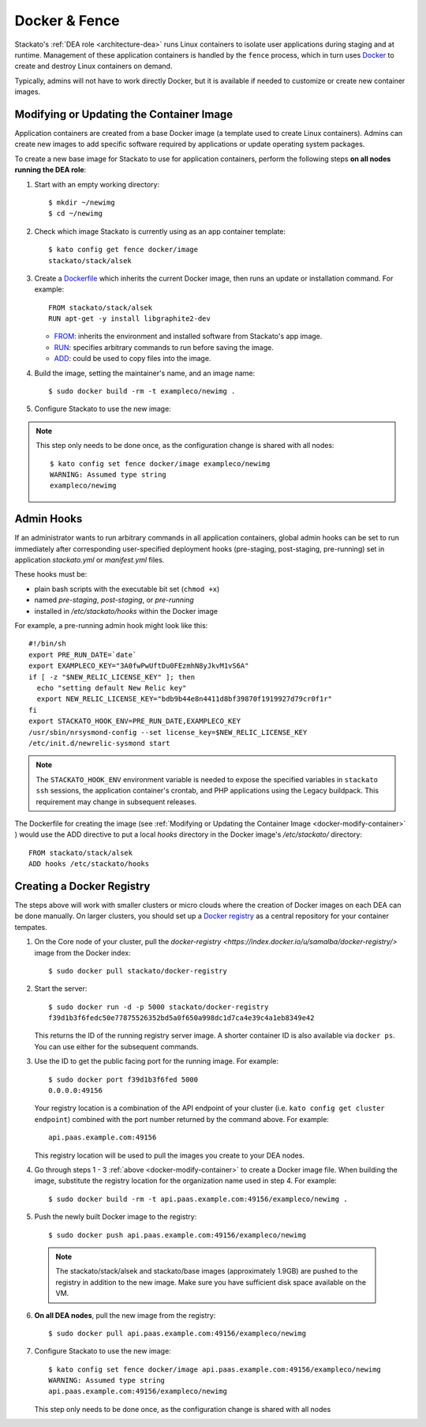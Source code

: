.. _docker:

Docker & Fence
==============

Stackato's :ref:`DEA role <architecture-dea>` runs Linux containers to
isolate user applications during staging and at runtime. Management of
these application containers is handled by the ``fence`` process, which
in turn uses `Docker <http://docs.docker.io/en/latest/>`__ to create and
destroy Linux containers on demand.

Typically, admins will not have to work directly Docker, but it is
available if needed to customize or create new container images.


.. _docker-modify-container:

.. index:: Modifying the Container Image
.. index:: Updating the Conatiner Image

Modifying or Updating the Container Image
-----------------------------------------

Application containers are created from a base Docker image (a template
used to create Linux containers). Admins can create new images to add
specific software required by applications or update operating system
packages.

To create a new base image for Stackato to use for application
containers, perform the following steps **on all nodes running the DEA
role**:

1. Start with an empty working directory::

    $ mkdir ~/newimg
    $ cd ~/newimg

2. Check which image Stackato is currently using as an app container
   template::
  
    $ kato config get fence docker/image
    stackato/stack/alsek
  
3. Create a `Dockerfile <http://docs.docker.io/en/latest/use/builder/>`_
   which inherits the current Docker image, then runs an update or
   installation command. For example::

    FROM stackato/stack/alsek
    RUN apt-get -y install libgraphite2-dev

   * `FROM <http://docs.docker.io/en/latest/use/builder/#from>`__:
     inherits the environment and installed software from Stackato's app
     image.
   * `RUN <http://docs.docker.io/en/latest/use/builder/#run>`__:
     specifies arbitrary commands to run before saving the image.
   * `ADD <http://docs.docker.io/en/latest/use/builder/#add>`__: could
     be used to copy files into the image.
     

4. Build the image, setting the maintainer's name, and an image name::

    $ sudo docker build -rm -t exampleco/newimg .

5. Configure Stackato to use the new image:

.. note::

  This step only needs to be done once, as the configuration change is
  shared with all nodes::

    $ kato config set fence docker/image exampleco/newimg
    WARNING: Assumed type string
    exampleco/newimg


.. index:: Admin Hooks
.. index:: Global Hooks

.. _docker-admin-hooks:

Admin Hooks
-----------

If an administrator wants to run arbitrary commands in all application
containers, global admin hooks can be set to run immediately after
corresponding user-specified deployment hooks (pre-staging,
post-staging, pre-running) set in application *stackato.yml* or
*manifest.yml* files.

These hooks must be:

* plain bash scripts with the executable bit set (``chmod +x``) 
* named *pre-staging*, *post-staging*, or *pre-running* 
* installed in */etc/stackato/hooks* within the Docker image

For example, a pre-running admin hook might look like this::

  #!/bin/sh
  export PRE_RUN_DATE=`date`
  export EXAMPLECO_KEY="3A0fwPwUftDu0FEzmhN8yJkvM1vS6A"
  if [ -z "$NEW_RELIC_LICENSE_KEY" ]; then
    echo "setting default New Relic key"
    export NEW_RELIC_LICENSE_KEY="bdb9b44e8n4411d8bf39870f1919927d79cr0f1r"
  fi
  export STACKATO_HOOK_ENV=PRE_RUN_DATE,EXAMPLECO_KEY
  /usr/sbin/nrsysmond-config --set license_key=$NEW_RELIC_LICENSE_KEY
  /etc/init.d/newrelic-sysmond start

.. note::
  The ``STACKATO_HOOK_ENV`` environment variable is needed to expose the
  specified variables in ``stackato ssh`` sessions, the application
  container's crontab, and PHP applications using the Legacy buildpack.
  This requirement may change in subsequent releases. 

The Dockerfile for creating the image (see :ref:`Modifying or Updating
the Container Image <docker-modify-container>` ) would use the ADD
directive to put a local *hooks* directory in the Docker image's
*/etc/stackato/* directory::

  FROM stackato/stack/alsek
  ADD hooks /etc/stackato/hooks


.. _docker-registry:

.. index:: Docker Registry

Creating a Docker Registry
--------------------------

The steps above will work with smaller clusters or micro clouds where
the creation of Docker images on each DEA can be done manually. On
larger clusters, you should set up a `Docker registry
<http://blog.docker.io/2013/07/how-to-use-your-own-registry/>`__ as a
central repository for your container tempates.

1. On the Core node of your cluster, pull the `docker-registry
   <https://index.docker.io/u/samalba/docker-registry/>` image from
   the Docker index::

    $ sudo docker pull stackato/docker-registry
    
2. Start the server::

    $ sudo docker run -d -p 5000 stackato/docker-registry
    f39d1b3f6fedc50e77875526352bd5a0f650a998dc1d7ca4e39c4a1eb8349e42
   
   This returns the ID of the running registry server image. A shorter
   container ID is also available via ``docker ps``. You can use either
   for the subsequent commands.

3. Use the ID to get the public facing port for the running image. For example::

    $ sudo docker port f39d1b3f6fed 5000
    0.0.0.0:49156

   Your registry location is a combination of the API endpoint of your
   cluster (i.e. ``kato config get cluster endpoint``) combined with the
   port number returned by the command above. For example::
    
    api.paas.example.com:49156
    
   This registry location will be used to pull the images you create
   to your DEA nodes.
    
4. Go through steps 1 - 3 :ref:`above <docker-modify-container>` to
   create a Docker image file. When building the image, substitute the
   registry location for the organization name used in step 4. For
   example::
   
    $ sudo docker build -rm -t api.paas.example.com:49156/exampleco/newimg .
   
5. Push the newly built Docker image to the registry::
    
    $ sudo docker push api.paas.example.com:49156/exampleco/newimg

  .. note::
      The stackato/stack/alsek and stackato/base images (approximately
      1.9GB) are pushed to the registry in addition to the new image.
      Make sure you have sufficient disk space available on the VM.


6. **On all DEA nodes**, pull the new image from the registry::

    $ sudo docker pull api.paas.example.com:49156/exampleco/newimg

7. Configure Stackato to use the new image::

    $ kato config set fence docker/image api.paas.example.com:49156/exampleco/newimg
    WARNING: Assumed type string
    api.paas.example.com:49156/exampleco/newimg

   This step only needs to be done once, as the configuration change is
   shared with all nodes
